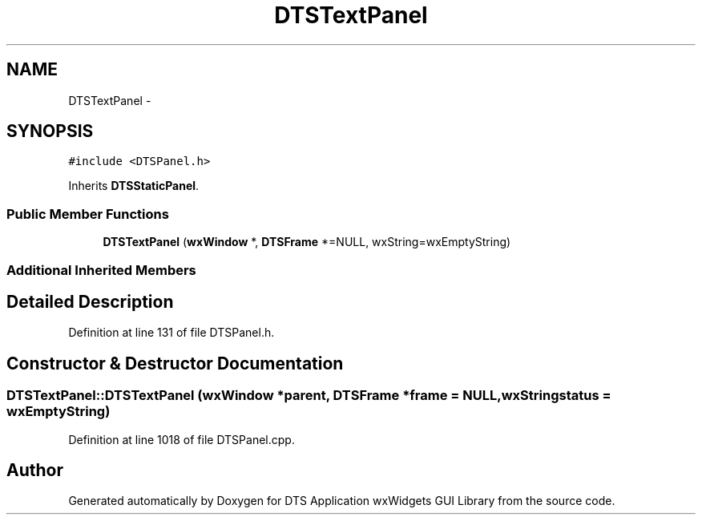 .TH "DTSTextPanel" 3 "Wed Oct 9 2013" "Version 0.00" "DTS Application wxWidgets GUI Library" \" -*- nroff -*-
.ad l
.nh
.SH NAME
DTSTextPanel \- 
.SH SYNOPSIS
.br
.PP
.PP
\fC#include <DTSPanel\&.h>\fP
.PP
Inherits \fBDTSStaticPanel\fP\&.
.SS "Public Member Functions"

.in +1c
.ti -1c
.RI "\fBDTSTextPanel\fP (\fBwxWindow\fP *, \fBDTSFrame\fP *=NULL, wxString=wxEmptyString)"
.br
.in -1c
.SS "Additional Inherited Members"
.SH "Detailed Description"
.PP 
Definition at line 131 of file DTSPanel\&.h\&.
.SH "Constructor & Destructor Documentation"
.PP 
.SS "DTSTextPanel::DTSTextPanel (\fBwxWindow\fP *parent, \fBDTSFrame\fP *frame = \fCNULL\fP, wxStringstatus = \fCwxEmptyString\fP)"

.PP
Definition at line 1018 of file DTSPanel\&.cpp\&.

.SH "Author"
.PP 
Generated automatically by Doxygen for DTS Application wxWidgets GUI Library from the source code\&.
